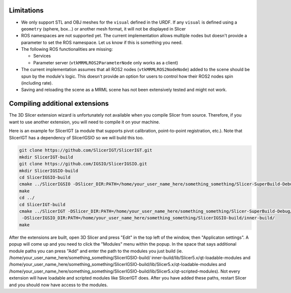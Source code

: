 ===========
Limitations
===========

* We only support STL and OBJ meshes for the ``visual`` defined in the
  URDF.  If any ``visual`` is defined using a ``geometry`` (sphere,
  box...) or another mesh format, it will not be displayed in Slicer

* ROS namespaces are not supported yet.  The current implementation
  allows multiple nodes but doesn't provide a parameter to set the ROS
  namespace.  Let us know if this is something you need.

* The following ROS functionalities are missing:

  + Services

  + Parameter server (``vtkMRMLROS2ParameterNode`` only works as a
    client)

* The current implementation assumes that all ROS2 nodes
  (``vtkMRMLROS2NodeNode``) added to the scene should be spun by the
  module's logic.  This doesn't provide an option for users to control
  how their ROS2 nodes spin (including rate).

* Saving and reloading the scene as a MRML scene has not been
  extensively tested and might not work.

===========
Compiling additional extensions
===========

The 3D Slicer extension wizard is unfortunately not available when you compile Slicer from source.
Therefore, if you want to use another extension, you will need to compile it on your machine.

Here is an example for SlicerIGT (a module that supports pivot calibration, point-to-point registration, etc.).
Note that SlicerIGT has a dependency of SlicerIGSIO so we will build this too.

.. code-block:: bash

  git clone https://github.com/SlicerIGT/SlicerIGT.git
  mkdir SlicerIGT-build
  git clone https://github.com/IGSIO/SlicerIGSIO.git
  mkdir SlicerIGSIO-build
  cd SlicerIGSIO-build
  cmake ../SlicerIGSIO -DSlicer_DIR:PATH=/home/your_user_name_here/something_something/Slicer-SuperBuild-Debug/Slicer-build/ 
  make 
  cd ../
  cd SlicerIGT-build
  cmake ../SlicerIGT -DSlicer_DIR:PATH=/home/your_user_name_here/something_something/Slicer-SuperBuild-Debug/Slicer-build/ \
   -DSlicerIGSIO_DIR:PATH=/home/your_user_name_here/something_something/SlicerIGSIO-build/inner-build/ 
  make

After the extensions are built, open 3D Slicer and press "Edit" in the top left of the window, then "Applicaton settings". 
A popup will come up and you need to click the "Modules" menu within the popup. In the space that says additional module paths
you can press "Add" and enter the path to the modules you just build (ie. /home/your_user_name_here/something_something/SlicerIGSIO-build/
inner-build/lib/Slicer5.x/qt-loadable-modules and /home/your_user_name_here/something_something/SlicerIGSIO-build/lib/Slicer5.x/qt-loadable-modules 
and /home/your_user_name_here/something_something/SlicerIGSIO-build/lib/Slicer5.x/qt-scripted-modules). Not every extension will have loadable and scripted 
modules like SlicerIGT does. After you have added these paths, restart Slicer and you should now have access to the modules. 